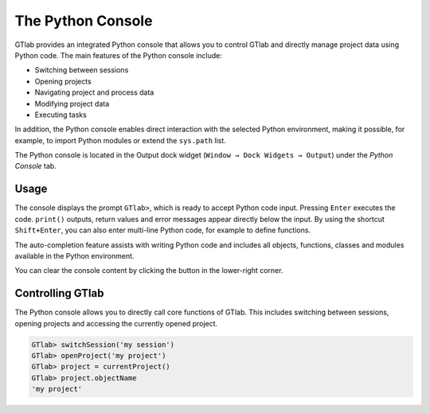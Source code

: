 The Python Console
------------------

GTlab provides an integrated Python console that allows you to control GTlab and directly manage project data using Python code.
The main features of the Python console include:

- Switching between sessions
- Opening projects
- Navigating project and process data
- Modifying project data
- Executing tasks

In addition, the Python console enables direct interaction with the selected Python environment, making it possible, for example, to import Python modules or extend the ``sys.path`` list.

The Python console is located in the Output dock widget (``Window → Dock Widgets → Output``) under the *Python Console* tab.


Usage
~~~~~

The console displays the prompt ``GTlab>``, which is ready to accept Python code input.
Pressing ``Enter`` executes the code. ``print()`` outputs, return values and error messages appear directly below the input.
By using the shortcut ``Shift+Enter``, you can also enter multi-line Python code, for example to define functions.

The auto-completion feature assists with writing Python code and includes all objects, functions, classes and modules available in the Python environment.

.. |clear| image:: ../static/icons/clear.svg
   :alt: clear
   :height: 16px
   :width: 16px

You can clear the console content by clicking the |clear| button in the lower-right corner.

.. image:: ../static/images/python_console.gif
   :alt: Demo of the Python console
   :width: 400px


Controlling GTlab
~~~~~~~~~~~~~~~~~

The Python console allows you to directly call core functions of GTlab.
This includes switching between sessions, opening projects and accessing the currently opened project.

.. code-block:: python

    GTlab> switchSession('my session')
    GTlab> openProject('my project')
    GTlab> project = currentProject()
    GTlab> project.objectName
    'my project'


